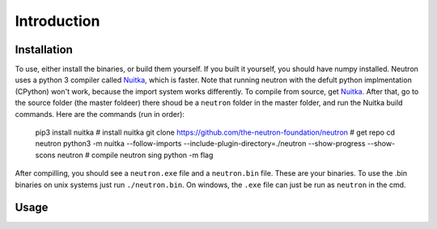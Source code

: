 Introduction
============

Installation
^^^^^^^^^^^^
To use, either install the binaries, or build them yourself. If you built it yourself, you should have numpy installed. Neutron uses a python 3 compiler called `Nuitka <https://nuitka.net/pages/overview.html>`_, which is faster.
Note that running neutron with the defult python implmentation (CPython) won't work, because the import system works differently. To compile from source, get `Nuitka <https://nuitka.net/pages/overview.html>`_.
After that, go to the source folder (the master foldeer) there shoud be a ``neutron`` folder in the master folder, and run the Nuitka build commands. Here are the commands (run in order):

    pip3 install nuitka  # install nuitka
    git clone https://github.com/the-neutron-foundation/neutron  # get repo
    cd neutron
    python3 -m nuitka --follow-imports --include-plugin-directory=./neutron --show-progress --show-scons neutron # compile neutron sing python -m flag

After compilling, you should see a ``neutron.exe`` file and a ``neutron.bin`` file. These are your binaries. To use the .bin binaries on unix systems just run ``./neutron.bin``. On windows, the ``.exe`` file can just be run as ``neutron`` in the cmd.


Usage
^^^^^
